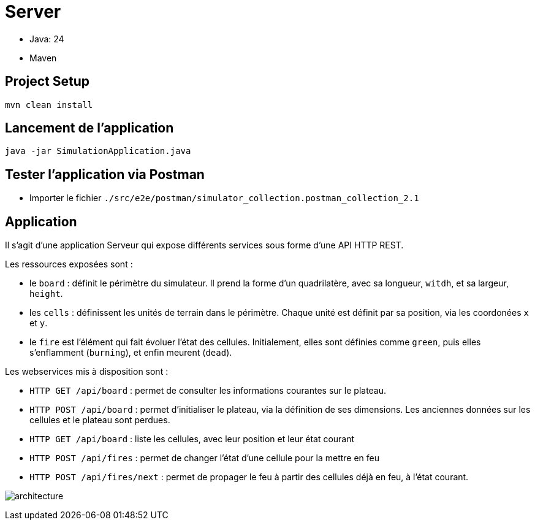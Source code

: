 = Server

- Java: 24
- Maven

== Project Setup

```sh
mvn clean install
```

== Lancement de l'application

```sh
java -jar SimulationApplication.java
```

== Tester l'application via Postman

- Importer le fichier `./src/e2e/postman/simulator_collection.postman_collection_2.1`

== Application

Il s'agit d'une application Serveur qui expose différents services sous forme d'une API HTTP REST.

Les ressources exposées sont :

- le `board` : définit le périmètre du simulateur. Il prend la forme d'un quadrilatère, avec sa longueur, `witdh`, et sa largeur, `height`.
- les `cells` : définissent les unités de terrain dans le périmètre. Chaque unité est définit par sa position, via les coordonées `x` et `y`.
- le `fire` est l'élément qui fait évoluer l'état des cellules. Initialement, elles sont définies comme `green`, puis elles s'enflamment (`burning`), et enfin meurent (`dead`).

Les webservices mis à disposition sont :

- `HTTP GET /api/board` : permet de consulter les informations courantes sur le plateau.
- `HTTP POST /api/board` : permet d'initialiser le plateau, via la définition de ses dimensions. Les anciennes données sur les cellules et le plateau sont perdues.
- `HTTP GET /api/board` : liste les cellules, avec leur position et leur état courant
- `HTTP POST /api/fires` : permet de changer l'état d'une cellule pour la mettre en feu
- `HTTP POST /api/fires/next` : permet de propager le feu à partir des cellules déjà en feu, à l'état courant.


image:../docs/src/public/images/postman.png[architecture]
